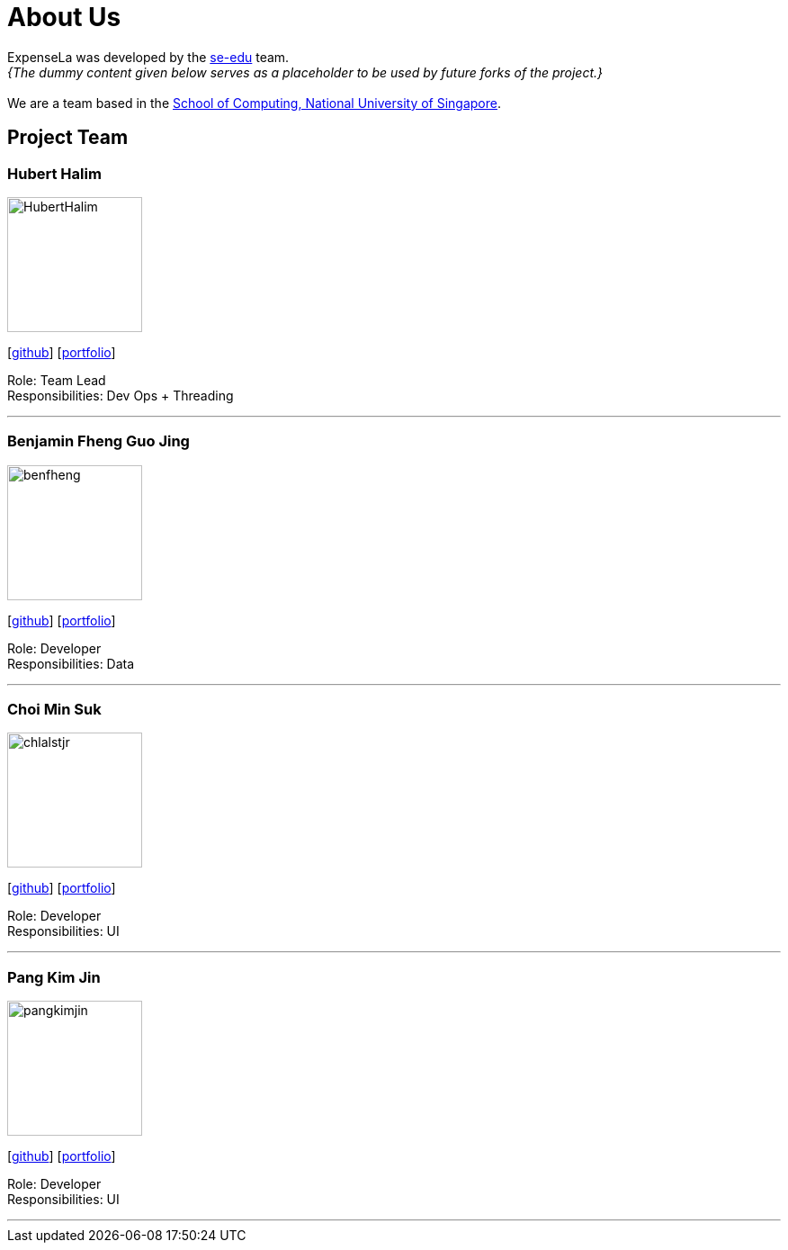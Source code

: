 = About Us
:site-section: AboutUs
:relfileprefix: team/
:imagesDir: images
:stylesDir: stylesheets

ExpenseLa was developed by the https://se-edu.github.io/docs/Team.html[se-edu] team. +
_{The dummy content given below serves as a placeholder to be used by future forks of the project.}_ +
{empty} +
We are a team based in the http://www.comp.nus.edu.sg[School of Computing, National University of Singapore].

== Project Team

=== Hubert Halim
image::HubertHalim.png[width="150", align="left"]
{empty}[https://github.com/HubertHalim[github]] [<<huberthalim#, portfolio>>]

Role: Team Lead +
Responsibilities: Dev Ops + Threading

'''

=== Benjamin Fheng Guo Jing
image::benfheng.png[width="150", align="left"]
{empty}[http://github.com/BenFheng[github]] [<<benfheng#, portfolio>>]

Role: Developer +
Responsibilities: Data

'''

=== Choi Min Suk
image::chlalstjr.png[width="150", align="left"]
{empty}[http://github.com/chlalstjr[github]] [<<chlalstjr#, portfolio>>]

Role: Developer +
Responsibilities: UI

'''

=== Pang Kim Jin
image::pangkimjin.png[width="150", align="left"]
{empty}[http://github.com/PangKimJin[github]] [<<kimjin#, portfolio>>]

Role: Developer +
Responsibilities: UI

'''
